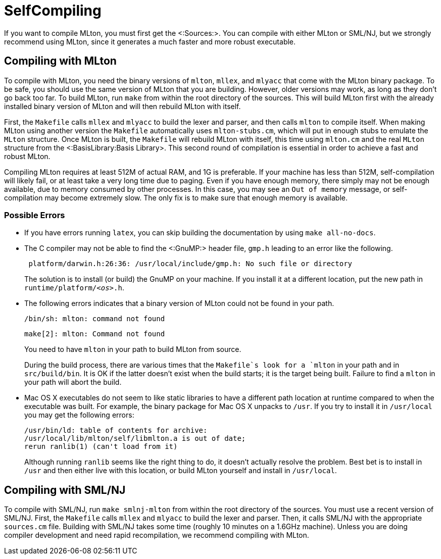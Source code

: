 SelfCompiling
=============

If you want to compile MLton, you must first get the <:Sources:>. You
can compile with either MLton or SML/NJ, but we strongly recommend
using MLton, since it generates a much faster and more robust
executable.

== Compiling with MLton ==

To compile with MLton, you need the binary versions of `mlton`,
`mllex`, and `mlyacc` that come with the MLton binary package.  To be
safe, you should use the same version of MLton that you are building.
However, older versions may work, as long as they don't go back too
far.  To build MLton, run `make` from within the root directory of the
sources.  This will build MLton first with the already installed
binary version of MLton and will then rebuild MLton with itself.

First, the `Makefile` calls `mllex` and `mlyacc` to build the lexer
and parser, and then calls `mlton` to compile itself.  When making
MLton using another version the `Makefile` automatically uses
`mlton-stubs.cm`, which will put in enough stubs to emulate the
`MLton` structure.  Once MLton is built, the `Makefile` will rebuild
MLton with itself, this time using `mlton.cm` and the real `MLton`
structure from the <:BasisLibrary:Basis Library>.  This second round
of compilation is essential in order to achieve a fast and robust
MLton.

Compiling MLton requires at least 512M of actual RAM, and 1G is
preferable.  If your machine has less than 512M, self-compilation will
likely fail, or at least take a very long time due to paging.  Even if
you have enough memory, there simply may not be enough available, due
to memory consumed by other processes.  In this case, you may see an
`Out of memory` message, or self-compilation may become extremely
slow.  The only fix is to make sure that enough memory is available.

=== Possible Errors ===

* If you have errors running `latex`, you can skip building the
documentation by using `make all-no-docs`.

* The C compiler may not be able to find the <:GnuMP:> header file,
`gmp.h` leading to an error like the following.
+
----
 platform/darwin.h:26:36: /usr/local/include/gmp.h: No such file or directory
----
+
The solution is to install (or build) the GnuMP on your machine.  If
you install it at a different location, put the new path in
++runtime/platform/__<os>__.h++.

* The following errors indicates that a binary version of MLton could
not be found in your path.
+
----
/bin/sh: mlton: command not found
----
+
----
make[2]: mlton: Command not found
----
+
You need to have `mlton` in your path to build MLton from source.
+
During the build process, there are various times that the `Makefile`s
look for a `mlton` in your path and in `src/build/bin`.  It is OK if
the latter doesn't exist when the build starts; it is the target being
built.  Failure to find a `mlton` in your path will abort the build.

* Mac OS X executables do not seem to like static libraries to have a
different path location at runtime compared to when the executable was
built.  For example, the binary package for Mac OS X unpacks to
`/usr`.  If you try to install it in `/usr/local` you may get the
following errors:
+
----
/usr/bin/ld: table of contents for archive:
/usr/local/lib/mlton/self/libmlton.a is out of date;
rerun ranlib(1) (can't load from it)
----
+
Although running `ranlib` seems like the right thing to do, it doesn't
actually resolve the problem.  Best bet is to install in `/usr` and
then either live with this location, or build MLton yourself and
install in `/usr/local`.


== Compiling with SML/NJ ==

To compile with SML/NJ, run `make smlnj-mlton` from within the root
directory of the sources.  You must use a recent version of SML/NJ.
First, the `Makefile` calls `mllex` and `mlyacc` to build the lexer
and parser.  Then, it calls SML/NJ with the appropriate `sources.cm`
file.  Building with SML/NJ takes some time (roughly 10 minutes on a
1.6GHz machine).  Unless you are doing compiler development and need
rapid recompilation, we recommend compiling with MLton.
